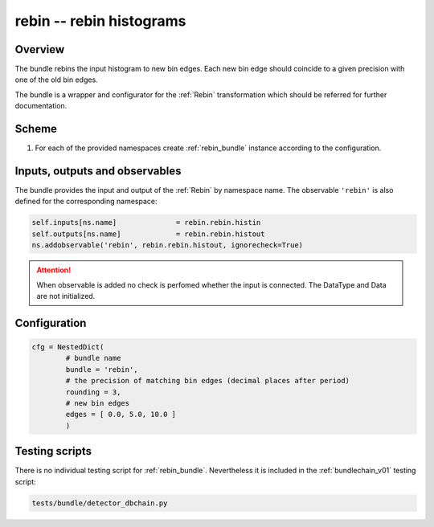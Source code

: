 .. _rebin_bundle:

rebin -- rebin histograms
^^^^^^^^^^^^^^^^^^^^^^^^^

Overview
""""""""

The bundle rebins the input histogram to new bin edges. Each new bin edge should coincide to a given precision with one of the old
bin edges.

The bundle is a wrapper and configurator for the :ref:`Rebin` transformation which should be referred for further
documentation.

Scheme
""""""

1. For each of the provided namespaces create :ref:`rebin_bundle` instance according to the configuration.

Inputs, outputs and observables
"""""""""""""""""""""""""""""""

The bundle provides the input and output of the :ref:`Rebin` by namespace name. The observable ``'rebin'`` is also
defined for the corresponding namespace:

.. code-block:: python

    self.inputs[ns.name]              = rebin.rebin.histin
    self.outputs[ns.name]             = rebin.rebin.histout
    ns.addobservable('rebin', rebin.rebin.histout, ignorecheck=True)

.. attention::

    When observable is added no check is perfomed whether the input is connected. The DataType and Data are not
    initialized.

Configuration
"""""""""""""

.. code-block:: python

   cfg = NestedDict(
           # bundle name
           bundle = 'rebin',
           # the precision of matching bin edges (decimal places after period)
           rounding = 3,
           # new bin edges
           edges = [ 0.0, 5.0, 10.0 ]
           )

Testing scripts
"""""""""""""""

There is no individual testing script for :ref:`rebin_bundle`. Nevertheless it is included in the
:ref:`bundlechain_v01` testing script:

.. code-block:: sh

    tests/bundle/detector_dbchain.py


